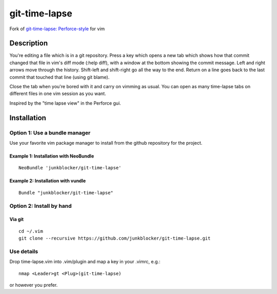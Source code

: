 ==============
git-time-lapse
==============

Fork of `git-time-lapse: Perforce-style`_ for vim

Description
===========

You're editing a file which is in a git repository. Press a key which opens a
new tab which shows how that commit changed that file in vim's diff mode (:help
diff), with a window at the bottom showing the commit message. Left and right
arrows move through the history. Shift-left and shift-right go all the way to
the end. Return on a line goes back to the last commit that touched that line
(using git blame).

Close the tab when you're bored with it and carry on vimming as usual. You can
open as many time-lapse tabs on different files in one vim session as you want.

Inspired by the "time lapse view" in the Perforce gui.

Installation
============

Option 1: Use a bundle manager
------------------------------

Use your favorite vim package manager to install from the github repository for
the project.

Example 1: Installation with NeoBundle
~~~~~~~~~~~~~~~~~~~~~~~~~~~~~~~~~~~~~~

::

      NeoBundle 'junkblocker/git-time-lapse'

Example 2: Installation with vundle
~~~~~~~~~~~~~~~~~~~~~~~~~~~~~~~~~~~

::

      Bundle "junkblocker/git-time-lapse"

Option 2: Install by hand
-------------------------

Via git
~~~~~~~

::

      cd ~/.vim
      git clone --recursive https://github.com/junkblocker/git-time-lapse.git


Use details
-----------

Drop time-lapse.vim into .vim/plugin and map a key in your .vimrc, e.g.::

      nmap <Leader>gt <Plug>(git-time-lapse)

or however you prefer.

.. _`git-time-lapse: Perforce-style`:
   http://vim.sourceforge.net/scripts/script.php?script_id=3849
